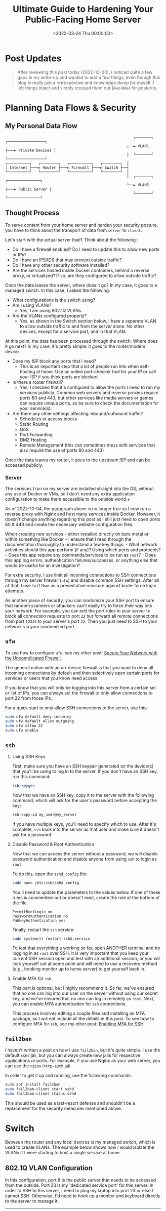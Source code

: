 #+date: <2022-03-24 Thu 00:00:00>
#+title: Ultimate Guide to Hardening Your Public-Facing Home Server
#+description: Learn essential steps to secure your home server from external threats with firewalls, SSH best practices, fail2ban, and network segmentation for enhanced protection.
#+slug: server-hardening
#+filetags: :home-server:security:hardening:

* Post Updates

#+begin_quote
After reviewing this post today (2022-10-04), I noticed quite a few gaps in my
write-up and wanted to add a few things, even though this blog is really just a
retrospective and knowledge dump for myself. I left things intact and simply
crossed them out (+like this+) for posterity.
#+end_quote

* Planning Data Flows & Security

** My Personal Data Flow

#+begin_src
                                                          ┌───────┐   ┌─────────────────┐
                                                       ┌──► VLAN1 ├───► Private Devices │
                                                       │  └───────┘   └─────────────────┘
┌──────────┐   ┌────────┐   ┌──────────┐   ┌────────┐  │
│ Internet ├───► Router ├───► Firewall ├───► Switch ├──┤
└──────────┘   └────────┘   └──────────┘   └────────┘  │
                                                       │  ┌───────┐   ┌───────────────┐
                                                       └──► VLAN2 ├───► Public Server │
                                                          └───────┘   └───────────────┘
#+end_src

** Thought Process

To serve content from your home server and harden your security posture, you
have to think about the transport of data from =server= to =client=.

Let's start with the actual server itself. Think about the following:

- Do I have a firewall enabled? Do I need to update this to allow new ports or
  IPs?
- Do I have an IPS/IDS that may prevent outside traffic?
- Do I have any other security software installed?
- Are the services hosted inside Docker containers, behind a reverse proxy, or
  virtualized? If so, are they configured to allow outside traffic?

Once the data leaves the server, where does it go? In my case, it goes to a
managed switch. In this case, I asked the following:

- What configurations is the switch using?
- Am I using VLANs?
  - Yes, I am using 802.1Q VLANs.
- Are the VLANs configured properly?
  - Yes, as shown in the Switch section below, I have a separate VLAN to allow
    outside traffic to and from the server alone. No other devices, except for a
    service port, and in that VLAN.

At this point, the data has been processed through the switch. Where does it go
next? In my case, it's pretty simple: it goes to the router/modem device.

- Does my ISP block any ports that I need?
  - This is an important step that a lot of people run into when self-hosting at
    home. Use an online port-checker tool for your IP or call your ISP if you
    think ports are blocked.
- Is there a router firewall?
  - Yes, I checked that it's configured to allow the ports I need to run my
    services publicly. Common web servers and reverse proxies require ports 80
    and 443, but other services like media servers or games can require unique
    ports, so be sure to check the documentation for your service(s).
- Are there any other settings affecting inbound/outbound traffic?
  - Schedules or access blocks
  - Static Routing
  - QoS
  - Port Forwarding
  - DMZ Hosting
  - Remote Management (this can sometimes mess with services that also require
    the use of ports 80 and 443)

Once the data leaves my router, it goes to the upstream ISP and can be accessed
publicly.

*** Server

The services I run on my server are installed straight into the OS, without any
use of Docker or VMs, so I don't need any extra application configuration to
make them accessible to the outside world.+

As of 2022-10-04, the paragraph above is no longer true as I now run a reverse
proxy with Nginx and host many services inside Docker. However, it doesn't
change anything regarding this post as I still just need to open ports 80 & 443
and create the necessary website configuration files.

When creating new services - either installed directly on bare metal or within
something like Docker - I ensure that I read through the documentation
thoroughly to understand a few key things: - What network activities should this
app perform (if any)? Using which ports and protocols? - Does this app require
any commands/services to be run as =root=? - Does this app log errors,
authentication failures/successes, or anything else that would be useful for an
investigation?

For extra security, I use limit all incoming connections to SSH connections
through my server firewall (=ufw=) and disable common SSH settings. After all of
that, I use =fail2ban= as a preventative measure against brute-force login
attempts.

As another piece of security, you can randomize your SSH port to ensure that
random scanners or attackers can't easily try to force their way into your
network. For example, you can edit the port rules in your server to block all
connection requests to port =22= but forward all remote connections from port
=12345= to your server's port =22=. Then you just need to SSH to your network
via your randomized port.

** =ufw=

To see how to configure =ufw=, see my other post: [[https://cleberg.net/blog/ufw.html][Secure Your 
Network with the Uncomplicated Firewall]].

The general notion with an on-device firewall is that you want to deny all
incoming connections by default and then selectively open certain ports for
services or users that you know need access.

If you know that you will only be logging into this server from a certain set or
list of IPs, you can always set the firewall to only allow connections to port
22 from those IPs.

For a quick start to only allow SSH connections to the server, use this:

#+begin_src sh
sudo ufw default deny incoming
sudo ufw default allow outgoing
sudo ufw allow 22
sudo ufw enable
#+end_src

** =ssh=

1. Using SSH Keys

   First, make sure you have an SSH keypair generated on the device(s) that
   you'll be using to log in to the server. If you don't have an SSH key, run
   this command:

   #+begin_src sh
   ssh-keygen
   #+end_src

   Now that we have an SSH key, copy it to the server with the following
   command, which will ask for the user's password before accepting the key:

   #+begin_src sh
   ssh-copy-id my_user@my_server
   #+end_src

   If you have multiple keys, you'll need to specify which to use. After it's
   complete, =ssh= back into the server as that user and make sure it doesn't
   ask for a password.

2. Disable Password & Root Authentication

   Now that we can access the server without a password, we will disable
   password authentication and disable anyone from using =ssh= to login as
   =root=.

   To do this, open the =sshd_config= file:

   #+begin_src sh
   sudo nano /etc/ssh/sshd_config
   #+end_src

   You'll need to update the parameters to the values below. If one of these
   rules is commented-out or doesn't exist, create the rule at the bottom of the
   file.

   #+begin_src config
   PermitRootLogin no
   PasswordAuthentication no
   PubkeyAuthentication yes
   #+end_src

   Finally, restart the =ssh= service:

   #+begin_src sh
   sudo systemctl restart sshd.service
   #+end_src

   To test that everything's working so far, open ANOTHER terminal and try
   logging in as =root= over SSH. It is very important that you keep your
   current SSH session open and test with an additional session, or you will
   lock yourself out at some point and will need to use a recovery method (e.g.,
   hooking monitor up to home server) to get yourself back in.

3. Enable MFA for =ssh=

   This part is optional, but I highly recommend it. So far, we've ensured that
   no one can log into our user on the server without using our secret key, and
   we've ensured that no one can log in remotely as =root=. Next, you can enable
   MFA authentication for =ssh= connections.

   This process involves editing a couple files and installing an MFA package,
   so I will not include all the details in this post. To see how to configure
   MFA for =ssh=, see my other post: [[https://cleberg.net/blog/ssh-mfa.html][Enabling MFA for 
   SSH]].

** =fail2ban=

I haven't written a post on how I use =fail2ban=, but it's quite simple. I use
the default =sshd= jail, but you can always create new jails for respective
applications or ports. For example, if you use Nginx as your web server, you can
use the =nginx-http-auth= jail.

In order to get it up and running, use the following commands:

#+begin_src sh
sudo apt install fail2ban
sudo fail2ban-client start sshd
sudo fail2ban-client status sshd
#+end_src

This should be used as a last-resort defense and shouldn't be a replacement for
the security measures mentioned above.

* Switch

Between the router and any local devices is my managed switch, which is used to
create VLANs. The example below shows how I would isolate the VLANs if I were
starting to host a single service at home.

** 802.1Q VLAN Configuration

In this configuration, port 8 is the public server that needs to be accessed
from the outside. Port 23 is my 'dedicated service port' for this server. In
order to SSH to this server, I need to plug my laptop into port 23 or else I
cannot SSH. Otherwise, I'd need to hook up a monitor and keyboard directly to
the server to manage it.

| VLAN ID | VLAN Name | Member Ports | Tagged Ports | Untagged Ports |
|---------+-----------+--------------+--------------+----------------|
| 1       | Default   | 1-24         | 1-24         |                |
| 2       | Server    | 1,8,23       | 1,8,23       |                |

** 802.1Q VLAN PVID Setting

Once the VLAN is created, I simply add the =VLAN ID= of =2= as the =PVID= for
any related ports (in this case, see that ports =8= and =23= have a PVID of
=2=).

| Port | PVID |
|------+------|
| 1    | 1    |
| 2    | 1    |
| 3    | 1    |
| 4    | 1    |
| 5    | 1    |
| 6    | 1    |
| 7    | 1    |
| 8    | 2    |
| 9    | 1    |
| 10   | 1    |
| 11   | 1    |
| 12   | 1    |
| 13   | 1    |
| 14   | 1    |
| 15   | 1    |
| 16   | 1    |
| 17   | 1    |
| 18   | 1    |
| 19   | 1    |
| 20   | 1    |
| 21   | 1    |
| 22   | 1    |
| 23   | 2    |
| 24   | 1    |

* Router

On my router, the configuration was as easy as opening the firewall settings and
unblocking the ports I needed for my services (e.g., HTTP/S, Plex, SSH, MySQL,
etc.).

Since I'm relying on an ISP-provided modem/router combo for now (not by
choice), I do not use any other advanced settings on my router that would
inhibit any valid traffic to these services.

The paragraph above regarding the ISP-owned router is no longer accurate as I
now use the Ubiquiti Unifi Dream Machine Pro as my router. Within this router, I
enabled port forwarding/firewall rules, segregate the network based on the
device, and enable traffic restrictions (e.g., silently drop traffic from
certain countries and threat categories).

If you have the option with your ISP, I recommend using a personal router with
software that you are familiar with so that you can explore all the options
available to you.

* Physical Security

One large piece of self-hosting that people generally don't discuss online is
physical security. However, physical security is very important for everyone who
hosts a server like this. Exactly /how/ important it is depends on the server
use/purpose.

If you self-host customer applications that hold protected data (HIPAA, GDPR,
COPPA, etc.), then physical security is extremely important and cannot be
ignored. If you simply host a blog and some hobby sites, then it's a relatively
minor consideration, but one you still need to think about.

** Location

The first consideration is quite simple: location.

- Is the server within a property you own or housed on someone else's property?
- Is it nearby (in your house, in your work office, in your neighbor's garage,
  in a storage unit, etc.)?
- Do you have 24/7 access to the server?
- Are there climate considerations, such as humidity, fires, tornadoes,
  monsoons?
- Do you have emergency equipment nearby in case of emergency?

** Hardware Ownership

Secondly, consider the hardware itself:

- Do you own the server in its entirety?
- Are any other users able to access the server, even if your data/space is
  segregated?
- If you're utilizing a third party, do they have any documentation to show
  responsibility? This could be a SOC 1/2/3 report, ISO compliance report,
  internal security/safety documentation.

** Physical Controls

Regardless of who owns the hardware, ensure that there are adequate safeguards
in place, if necessary. These usually don't apply to small home servers and are
usually covered already if you're utilizing a third party.

These can include:

- Server bezel locks
- Server room locks - physical, digital, or biometric authentication
- Security cameras
- Raised floors/lowered ceilings with proper guards/gates in-place within the
  floors or ceilings
- Security personnel
- Log sheets and/or guest badges
